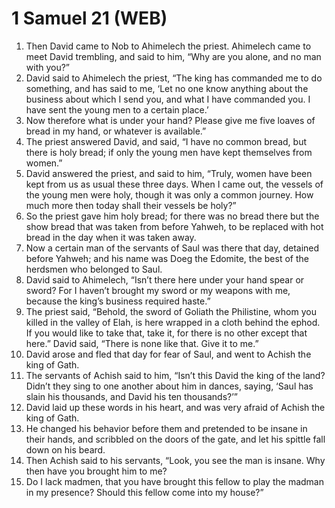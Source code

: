 * 1 Samuel 21 (WEB)
:PROPERTIES:
:ID: WEB/09-1SA21
:END:

1. Then David came to Nob to Ahimelech the priest. Ahimelech came to meet David trembling, and said to him, “Why are you alone, and no man with you?”
2. David said to Ahimelech the priest, “The king has commanded me to do something, and has said to me, ‘Let no one know anything about the business about which I send you, and what I have commanded you. I have sent the young men to a certain place.’
3. Now therefore what is under your hand? Please give me five loaves of bread in my hand, or whatever is available.”
4. The priest answered David, and said, “I have no common bread, but there is holy bread; if only the young men have kept themselves from women.”
5. David answered the priest, and said to him, “Truly, women have been kept from us as usual these three days. When I came out, the vessels of the young men were holy, though it was only a common journey. How much more then today shall their vessels be holy?”
6. So the priest gave him holy bread; for there was no bread there but the show bread that was taken from before Yahweh, to be replaced with hot bread in the day when it was taken away.
7. Now a certain man of the servants of Saul was there that day, detained before Yahweh; and his name was Doeg the Edomite, the best of the herdsmen who belonged to Saul.
8. David said to Ahimelech, “Isn’t there here under your hand spear or sword? For I haven’t brought my sword or my weapons with me, because the king’s business required haste.”
9. The priest said, “Behold, the sword of Goliath the Philistine, whom you killed in the valley of Elah, is here wrapped in a cloth behind the ephod. If you would like to take that, take it, for there is no other except that here.” David said, “There is none like that. Give it to me.”
10. David arose and fled that day for fear of Saul, and went to Achish the king of Gath.
11. The servants of Achish said to him, “Isn’t this David the king of the land? Didn’t they sing to one another about him in dances, saying, ‘Saul has slain his thousands, and David his ten thousands?’”
12. David laid up these words in his heart, and was very afraid of Achish the king of Gath.
13. He changed his behavior before them and pretended to be insane in their hands, and scribbled on the doors of the gate, and let his spittle fall down on his beard.
14. Then Achish said to his servants, “Look, you see the man is insane. Why then have you brought him to me?
15. Do I lack madmen, that you have brought this fellow to play the madman in my presence? Should this fellow come into my house?”
